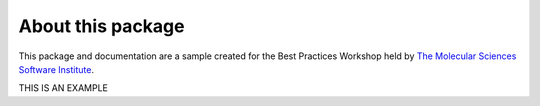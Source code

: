 About this package
------------------
This package and documentation are a sample created for the Best Practices Workshop held by `The Molecular Sciences Software Institute <https://molssi.org>`_.

THIS IS AN EXAMPLE 